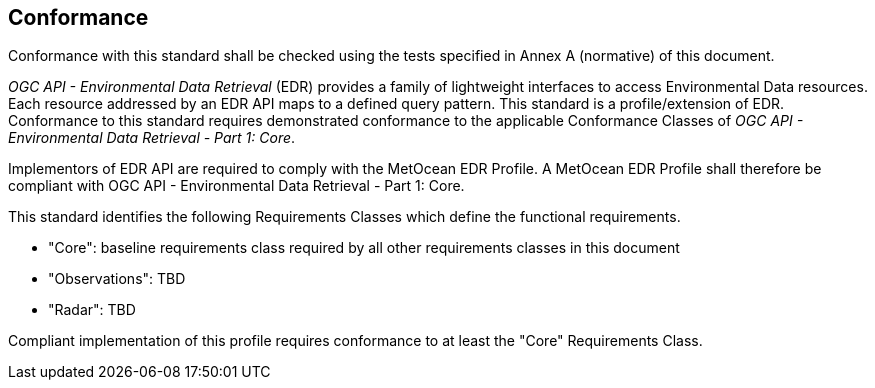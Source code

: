 == Conformance

Conformance with this standard shall be checked using the tests specified in Annex A (normative) of this document.

_OGC API - Environmental Data Retrieval_ (EDR) provides a family of lightweight interfaces to access Environmental Data resources. Each resource addressed by an EDR API maps to a defined query pattern.  This standard is a profile/extension of EDR.  Conformance to this standard requires demonstrated conformance to the applicable Conformance Classes of _OGC API - Environmental Data Retrieval - Part 1: Core_.

Implementors of EDR API are required to comply with the MetOcean EDR Profile.  A MetOcean EDR Profile shall therefore be compliant with OGC API - Environmental Data Retrieval - Part 1: Core.

This standard identifies the following Requirements Classes which define the functional requirements.

* "Core": baseline requirements class required by all other requirements classes in this document
* "Observations": TBD
* "Radar": TBD

Compliant implementation of this profile requires conformance to at least the "Core" Requirements Class.

